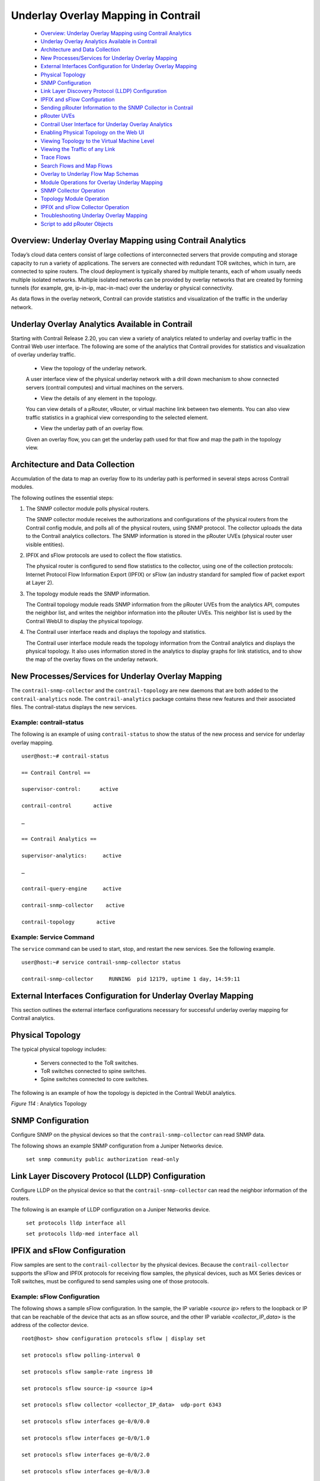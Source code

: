 
====================================
Underlay Overlay Mapping in Contrail
====================================

   -  `Overview: Underlay Overlay Mapping using Contrail Analytics`_ 


   -  `Underlay Overlay Analytics Available in Contrail`_ 


   -  `Architecture and Data Collection`_ 


   -  `New Processes/Services for Underlay Overlay Mapping`_ 


   -  `External Interfaces Configuration for Underlay Overlay Mapping`_ 


   -  `Physical Topology`_ 


   -  `SNMP Configuration`_ 


   -  `Link Layer Discovery Protocol (LLDP) Configuration`_ 


   -  `IPFIX and sFlow Configuration`_ 


   -  `Sending pRouter Information to the SNMP Collector in Contrail`_ 


   -  `pRouter UVEs`_ 


   -  `Contrail User Interface for Underlay Overlay Analytics`_ 


   -  `Enabling Physical Topology on the Web UI`_ 


   -  `Viewing Topology to the Virtual Machine Level`_ 


   -  `Viewing the Traffic of any Link`_ 


   -  `Trace Flows`_ 


   -  `Search Flows and Map Flows`_ 


   -  `Overlay to Underlay Flow Map Schemas`_ 


   -  `Module Operations for Overlay Underlay Mapping`_ 


   -  `SNMP Collector Operation`_ 


   -  `Topology Module Operation`_ 


   -  `IPFIX and sFlow Collector Operation`_ 


   -  `Troubleshooting Underlay Overlay Mapping`_ 


   -  `Script to add pRouter Objects`_ 



Overview: Underlay Overlay Mapping using Contrail Analytics
===========================================================

Today’s cloud data centers consist of large collections of interconnected servers that provide computing and storage capacity to run a variety of applications. The servers are connected with redundant TOR switches, which in turn, are connected to spine routers. The cloud deployment is typically shared by multiple tenants, each of whom usually needs multiple isolated networks. Multiple isolated networks can be provided by overlay networks that are created by forming tunnels (for example, gre, ip-in-ip, mac-in-mac) over the underlay or physical connectivity.

As data flows in the overlay network, Contrail can provide statistics and visualization of the traffic in the underlay network.


Underlay Overlay Analytics Available in Contrail
================================================

Starting with Contrail Release 2.20, you can view a variety of analytics related to underlay and overlay traffic in the Contrail Web user interface. The following are some of the analytics that Contrail provides for statistics and visualization of overlay underlay traffic.

   - View the topology of the underlay network.

   A user interface view of the physical underlay network with a drill down mechanism to show connected servers (contrail computes) and virtual machines on the servers.


   - View the details of any element in the topology.

   You can view details of a pRouter, vRouter, or virtual machine link between two elements. You can also view traffic statistics in a graphical view corresponding to the selected element.


   - View the underlay path of an overlay flow.

   Given an overlay flow, you can get the underlay path used for that flow and map the path in the topology view.



Architecture and Data Collection
================================

Accumulation of the data to map an overlay flow to its underlay path is performed in several steps across Contrail modules.

The following outlines the essential steps:


#. The SNMP collector module polls physical routers.

   The SNMP collector module receives the authorizations and configurations of the physical routers from the Contrail config module, and polls all of the physical routers, using SNMP protocol. The collector uploads the data to the Contrail analytics collectors. The SNMP information is stored in the pRouter UVEs (physical router user visible entities).



#. IPFIX and sFlow protocols are used to collect the flow statistics.

   The physical router is configured to send flow statistics to the collector, using one of the collection protocols: Internet Protocol Flow Information Export (IPFIX) or sFlow (an industry standard for sampled flow of packet export at Layer 2).



#. The topology module reads the SNMP information.

   The Contrail topology module reads SNMP information from the pRouter UVEs from the analytics API, computes the neighbor list, and writes the neighbor information into the pRouter UVEs. This neighbor list is used by the Contrail WebUI to display the physical topology.



#. The Contrail user interface reads and displays the topology and statistics.

   The Contrail user interface module reads the topology information from the Contrail analytics and displays the physical topology. It also uses information stored in the analytics to display graphs for link statistics, and to show the map of the overlay flows on the underlay network.



New Processes/Services for Underlay Overlay Mapping
===================================================

The ``contrail-snmp-collector`` and the ``contrail-topology`` are new daemons that are both added to the ``contrail-analytics`` node. The ``contrail-analytics`` package contains these new features and their associated files. The contrail-status displays the new services.

Example: contrail-status
------------------------

The following is an example of using ``contrail-status`` to show the status of the new process and service for underlay overlay mapping.

::

 user@host:~# contrail-status

 == Contrail Control ==

 supervisor-control:      active

 contrail-control       active

 …

 == Contrail Analytics ==

 supervisor-analytics:     active

 …

 contrail-query-engine     active

 contrail-snmp-collector    active

 contrail-topology       active


Example: Service Command
------------------------

The ``service`` command can be used to start, stop, and restart the new services. See the following example.

::

 user@host:~# service contrail-snmp-collector status

 contrail-snmp-collector     RUNNING  pid 12179, uptime 1 day, 14:59:11


External Interfaces Configuration for Underlay Overlay Mapping
==============================================================

This section outlines the external interface configurations necessary for successful underlay overlay mapping for Contrail analytics.


Physical Topology
=================

The typical physical topology includes:

   - Servers connected to the ToR switches.


   - ToR switches connected to spine switches.


   - Spine switches connected to core switches.


The following is an example of how the topology is depicted in the Contrail WebUI analytics.

.. _Figure 114: 

*Figure 114* : Analytics Topology

.. figure:: s042103.gif


SNMP Configuration
==================

Configure SNMP on the physical devices so that the ``contrail-snmp-collector`` can read SNMP data.

The following shows an example SNMP configuration from a Juniper Networks device.

 ``set snmp community public authorization read-only`` 


Link Layer Discovery Protocol (LLDP) Configuration
==================================================

Configure LLDP on the physical device so that the ``contrail-snmp-collector`` can read the neighbor information of the routers.

The following is an example of LLDP configuration on a Juniper Networks device.

 ``set protocols lldp interface all`` 

 ``set protocols lldp-med interface all`` 


IPFIX and sFlow Configuration
=============================

Flow samples are sent to the ``contrail-collector`` by the physical devices. Because the ``contrail-collector`` supports the sFlow and IPFIX protocols for receiving flow samples, the physical devices, such as MX Series devices or ToR switches, must be configured to send samples using one of those protocols.

Example: sFlow Configuration
----------------------------

The following shows a sample sFlow configuration. In the sample, the IP variable *<source ip>* refers to the loopback or IP that can be reachable of the device that acts as an sflow source, and the other IP variable *<collector_IP_data>* is the address of the collector device.

::

 root@host> show configuration protocols sflow | display set

 set protocols sflow polling-interval 0

 set protocols sflow sample-rate ingress 10

 set protocols sflow source-ip <source ip>4

 set protocols sflow collector <collector_IP_data>  udp-port 6343

 set protocols sflow interfaces ge-0/0/0.0

 set protocols sflow interfaces ge-0/0/1.0

 set protocols sflow interfaces ge-0/0/2.0

 set protocols sflow interfaces ge-0/0/3.0

 set protocols sflow interfaces ge-0/0/4.0


Example: IPFIX Configuration
----------------------------

The following is a sample IPFIX configuration from a Juniper Networks device. The IP address variable *<ip_sflow collector>* represents the sflow collector (control-collector analytics node) and *<source ip>* represents the source (outgoing) interface on the router/switch device used for sending flow data to the collector. This could also be the lo0 address, if it s reachable from the Contrail cluster.

::

 root@host> show configuration chassis | display set

 set chassis tfeb slot 0 sampling-instance sample-ins1

 set chassis network-services 



 root@host> show configuration chassis tfeb | display set

 set chassis tfeb slot 0 sampling-instance sample-ins1



 root@host > show configuration services flow-monitoring | display set

 set services flow-monitoring version-ipfix template t1 flow-active-timeout 30

 set services flow-monitoring version-ipfix template t1 flow-inactive-timeout 30

 set services flow-monitoring version-ipfix template t1 template-refresh-rate packets 10

 set services flow-monitoring version-ipfix template t1 ipv4-template



 root@host > show configuration interfaces | display set | match sampling

 set interfaces ge-1/0/0 unit 0 family inet sampling input

 set interfaces ge-1/0/1 unit 0 family inet sampling input



 root@host> show configuration forwarding-options sampling | display set

 set forwarding-options sampling instance sample-ins1 input rate 1

 set forwarding-options sampling instance sample-ins1 family inet output flow-server <ip_sflow collector> port 4739

 set forwarding-options sampling instance sample-ins1 family inet output flow-server <ip_sflow collector> version-ipfix template t1

 set forwarding-options sampling instance sample-ins1 family inet output inline-jflow source-address <source ip>


Sending pRouter Information to the SNMP Collector in Contrail
=============================================================

Information about the physical devices must be sent to the SNMP collector before the full analytics information can be read and displayed. Typically, the pRouter information is taken from the ``contrail-config`` file.

 *SNMP collector getting pRouter information from contrail-config file* 

The physical routers are added to the ``contrail-config`` by using the Contrail user interface or by using direct API, by means of provisioning or other scripts. Once the configuration is in the ``contrail-config`` , the ``contrail-snmp-collector`` gets the physical router information from ``contrail-config`` . The SNMP collector uses this list and the other configuration parameters to perform SNMP queries and to populate pRouter UVEs.

.. _Figure 115: 

*Figure 115* : Add Physical Router Window

.. figure:: s042440.gif


pRouter UVEs
============

pRouter UVEs are accessed from the REST APIs on your system from ``contrail-analytics-api`` , using a URL of the form:

 ``http://<host ip>:8081/analytics/uves/prouters`` 

The following is sample output from a pRouter REST API:

.. _Figure 116: 

*Figure 116* : Sample Output From a pRouter REST API

.. figure:: s042104.gif

Details of a pRouter UVE can be obtained from your system, using a URL of the following form:

 ``http://<host ip>:8081/analytics/uves/prouter/a7-ex3?flat`` 

The following is sample output of a pRouter UVE.

.. _Figure 117: 

*Figure 117* : Sample Output From a pRouter UVE

.. figure:: s042435.gif


Contrail User Interface for Underlay Overlay Analytics
======================================================

The topology view and related functionality is accessed from the Contrail Web user interface, **Monitor > Physical Topology** .


Enabling Physical Topology on the Web UI
========================================

To enable the **Physical Topology** section in the Contrail Web UI:


#. Add the following lines to the ``/etc/contrail/config.global.js`` file of all the ``contrail-webui`` nodes:
   
   ::

    config.optFeatureList = {};
    config.optFeatureList.mon_infra_underlay = true;




#. Restart webui supervisor.

    ``service supervisor-webui restart`` 

   The **Physical Topology** section is now available on the Contrail Web UI.



Viewing Topology to the Virtual Machine Level
=============================================

In the Contrail user interface, it is possible to drill down through displayed topology to the virtual machine level. The following diagram shows the virtual machines instantiated on a7s36 vRouter and the full physical topology related to each.

.. _Figure 118: 

*Figure 118* : Physical Topology Related to a vRouter

.. figure:: s042436.gif


Viewing the Traffic of any Link
===============================

At **Monitor > Physical Topology** , double click any link on the topology to display the traffic statistics graph for that link. The following is an example.

.. _Figure 119: 

*Figure 119* : Traffic Statistics Graph

.. figure:: s042437.gif


Trace Flows
===========

Click the **Trace Flows** tab to see a list of active flows. To see the path of a flow, click a flow in the active flows list, then click the **Trace Flow** button. The path taken in the underlay by the selected flow displays. The following is an example.

.. _Figure 120: 

*Figure 120* : List of Active Flows

.. figure:: s042438.gif

 *Limitations of Trace Flow Feature* 

Because the Trace Flow feature uses ip traceroute to determine the path between the two vRouters involved in the flow, it has the same limitations as the ip traceroute, including that Layer 2 routers in the path are not listed, and therefore do not appear in the topology.


Search Flows and Map Flows
==========================

Click the **Search Flows** tab to open a search dialog, then click the **Search** button to list the flows that match the search criteria. You can select a flow from the list and click **Map Flow** to display the underlay path taken by the selected flow in the topology. The following is an example.

.. _Figure 121: 

*Figure 121* : Underlay Path

.. figure:: s042439.gif


Overlay to Underlay Flow Map Schemas
====================================

The schema to query the underlay mapping information for an overlay flow is obtained from a REST API, which can be accessed on your system using a URL of the following form:
 ``http://<host ip>:8081/analytics/table/OverlayToUnderlayFlowMap/schema``  

Example: Overlay to Underlay Flow Map Schema
--------------------------------------------


::

 {"type": "FLOW",

 "columns": [

 {"datatype": "string", "index": true, "name": "o_svn", "select": false, "suffixes": ["o_sip"]},

 {"datatype": "string", "index": false, "name": "o_sip", "select": false, "suffixes": null},

 {"datatype": "string", "index": true, "name": "o_dvn", "select": false, "suffixes": ["o_dip"]},

 {"datatype": "string", "index": false, "name": "o_dip", "select": false, "suffixes": null},

 {"datatype": "int", "index": false, "name": "o_sport", "select": false, "suffixes": null},

 {"datatype": "int", "index": false, "name": "o_dport", "select": false, "suffixes": null},

 {"datatype": "int", "index": true, "name": "o_protocol", "select": false, "suffixes": ["o_sport", "o_dport"]},

 {"datatype": "string", "index": true, "name": "o_vrouter", "select": false, "suffixes": null},

 {"datatype": "string", "index": false, "name": "u_prouter", "select": null, "suffixes": null},

 {"datatype": "int", "index": false, "name": "u_pifindex", "select": null, "suffixes": null},

 {"datatype": "int", "index": false, "name": "u_vlan", "select": null, "suffixes": null},

 {"datatype": "string", "index": false, "name": "u_sip", "select": null, "suffixes": null},

 {"datatype": "string", "index": false, "name": "u_dip", "select": null, "suffixes": null},

 {"datatype": "int", "index": false, "name": "u_sport", "select": null, "suffixes": null},

 {"datatype": "int", "index": false, "name": "u_dport", "select": null, "suffixes": null},

 {"datatype": "int", "index": false, "name": "u_protocol", "select": null, "suffixes": null},

 {"datatype": "string", "index": false, "name": "u_flowtype", "select": null, "suffixes": null},

 {"datatype": "string", "index": false, "name": "u_otherinfo", "select": null, "suffixes": null}]}



The schema for underlay data across pRouters is defined in the Contrail installation at:
 ``http://<host ip>:8081/analytics/table/StatTable.UFlowData.flow/schema``  

Example: Flow Data Schema for Underlay
---------------------------------------


::

 {"type": "STAT",

 "columns": [

 {"datatype": "string", "index": true, "name": "Source", "suffixes": null},

 {"datatype": "int", "index": false, "name": "T", "suffixes": null},

 {"datatype": "int", "index": false, "name": "CLASS(T)", "suffixes": null},

 {"datatype": "int", "index": false, "name": "T=", "suffixes": null},

 {"datatype": "int", "index": false, "name": "CLASS(T=)", "suffixes": null},

 {"datatype": "uuid", "index": false, "name": "UUID", "suffixes": null},

 {"datatype": "int", "index": false, "name": "COUNT(flow)", "suffixes": null},

 {"datatype": "string", "index": true, "name": "name", "suffixes": ["flow.pifindex"]},

 {"datatype": "int", "index": false, "name": "flow.pifindex", "suffixes": null},

 {"datatype": "int", "index": false, "name": "SUM(flow.pifindex)", "suffixes": null},

 {"datatype": "int", "index": false, "name": "CLASS(flow.pifindex)", "suffixes": null},

 {"datatype": "int", "index": false, "name": "flow.sport", "suffixes": null},

 {"datatype": "int", "index": false, "name": "SUM(flow.sport)", "suffixes": null},

 {"datatype": "int", "index": false, "name": "CLASS(flow.sport)", "suffixes": null},

 {"datatype": "int", "index": false, "name": "flow.dport", "suffixes": null},

 {"datatype": "int", "index": false, "name": "SUM(flow.dport)", "suffixes": null},

 {"datatype": "int", "index": false, "name": "CLASS(flow.dport)", "suffixes": null},

 {"datatype": "int", "index": true, "name": "flow.protocol", "suffixes": ["flow.sport", "flow.dport"]},

 {"datatype": "int", "index": false, "name": "SUM(flow.protocol)", "suffixes": null},

 {"datatype": "int", "index": false, "name": "CLASS(flow.protocol)", "suffixes": null},

 {"datatype": "string", "index": true, "name": "flow.sip", "suffixes": null},

 {"datatype": "string", "index": true, "name": "flow.dip", "suffixes": null},

 {"datatype": "string", "index": true, "name": "flow.vlan", "suffixes": null},

 {"datatype": "string", "index": false, "name": "flow.flowtype", "suffixes": null},

 {"datatype": "string", "index": false, "name": "flow.otherinfo", "suffixes": null}]}




Example: Typical Query for Flow Map
-----------------------------------

The following is a typical query. Internally, the ``analytics-api`` performs a query into the ``FlowRecordTable`` , then into the ``StatTable.UFlowData.flow`` , to return list of ``(prouter, pifindex)`` pairs that give the underlay path taken for the given overlay flow.

::

 FROM

 OverlayToUnderlayFlowMap

 SELECT

 prouter, pifindex

 WHERE

 o_svn, o_sip, o_dvn, o_dip, o_sport, o_dport, o_protocol = <overlay flow>


Module Operations for Overlay Underlay Mapping
==============================================


SNMP Collector Operation
========================

The Contrail SNMP collector uses a Net-SNMP library to talk to a physical router or any SNMP agent. Upon receiving SNMP packets, the data is translated to the Python dictionary, and corresponding UVE objects are created. The UVE objects are then posted to the SNMP collector.
The SNMP module sleeps for some configurable period, then forks a collector process and waits for the process to complete. The collector process goes through a list of devices to be queried. For each device, it forks a greenlet task (Python coroutine), accumulates SNMP data, writes the summary to a JSON file, and exits. The parent process then reads the JSON file, creates UVEs, sends the UVEs to the collector, then goes to sleep again.
The pRouter UVE sent by the SNMP collector carries only the raw MIB information.

Example: pRouter Entry Carried in pRouter UVE
---------------------------------------------

The definition below shows the ``pRouterEntry`` carried in the ``pRouterUVE`` . Additionally, an example ``LldpTable`` definition is shown.
The following create a virtual table as defined by:

::

 http://<host ip>:8081/analytics/table/StatTable.UFlowData.flow/schema

 struct LldpTable {

   1: LldpLocalSystemData lldpLocalSystemData

   2: optional list<LldpRemoteSystemsData> lldpRemoteSystemsData

 }

 struct PRouterEntry {

   1: string name (key="ObjectPRouter")

   2: optional bool deleted

   3: optional LldpTable lldpTable

   4: optional list<ArpTable> arpTable

   5: optional list<IfTable> ifTable

   6: optional list<IfXTable> ifXTable

   7: optional list<IfStats> ifStats (tags="name:.ifIndex")

   8: optional list<IpMib> ipMib

 }

 uve sandesh PRouterUVE {

   1: PRouterEntry data

 }




Topology Module Operation
=========================

The topology module reads UVEs posted by the SNMP collector and computes the neighbor table, populating the table with remote system name, local and remote interface names, the remote type (pRouter or vRouter) and local and remote ifindices. The topology module sleeps for a while, reads UVEs, then computes the neighbor table and posts the UVE to the collector.
The pRouter UVE sent by the topology module carries the neighbor list, so the clients can put together all of the pRouter neighbor lists to compute the full topology.
The corresponding pRouter UVE definition is the following.

::

 struct LinkEntry {

  1: string remote_system_name

  2: string local_interface_name

  3: string remote_interface_name

  4: RemoteType type

  5: i32 local_interface_index

  6: i32 remote_interface_index

 }

 struct PRouterLinkEntry {

   1: string name (key="ObjectPRouter")

   2: optional bool deleted

   3: optional list<LinkEntry> link_table

 }

 uve sandesh PRouterLinkUVE {

   1: PRouterLinkEntry data

 }






IPFIX and sFlow Collector Operation
===================================

An IPFIX and sFlow collector has been implemented in the Contrail collector. The collector receives the IPFIX and sFlow samples and stores them as statistics samples in the analytics database.

Example: IPFIX sFlow Collector Data
-----------------------------------

The following definition shows the data stored for the statistics samples and the indices that can be used to perform queries.

::

 struct UFlowSample {

  1: u64 pifindex

  2: string sip

  3: string dip

  4: u16 sport

  5: u16 dport

  6: u16 protocol

  7: u16 vlan

  8: string flowtype

  9: string otherinfo

 }

 struct UFlowData {

   1: string name (key="ObjectPRouterIP")

   2: optional bool deleted

   3: optional list<UFlowSample> flow (tags="name:.pifindex, .sip, .dip, .protocol:.sport, .protocol:.dport, .vlan")

 }




Troubleshooting Underlay Overlay Mapping
========================================

This section provides a variety of links where you can research errors that may occur with underlay overlay mapping.

System Logs
-----------

Logs for ``contrail-snmp-collector`` and ``contrail-topology`` are in the following locations on an installed Contrail system:
  ``/var/log/contrail/contrail-snmp-collector-stdout.log`` 
  ``/var/log/contrail/contrail-topology.log`` 

Introspect Utility
------------------

Use URLs of the following forms on your Contrail system to access the introspect utilities for SNMP data and for topology data.
   - SNMP data introspect
    ``http://<host ip>:5920/Snh_SandeshUVECacheReq?x=PRouterEntry``  

   - Topology data introspect
    ``http://<host ip>:5921/Snh_SandeshUVECacheReq?x=PRouterLinkEntry`` 


Script to add pRouter Objects
=============================

The usual mechanism for adding pRouter objects to ``contrail-config`` is through Contrail UI. But you also have the ability to add these objects using the Contrail ``vnc-api`` . To add one pRouter, save the file with the name ``cfg-snmp.py`` , and then execute the command as shown:
 ``python cfg-snmp.py`` 

Example: Content for cfg-snmp.py
--------------------------------


::

 #!python

 from vnc_api import vnc_api

 from vnc_api.gen.resource_xsd import SNMPCredentials

 vnc = vnc_api.VncApi('admin', 'abcde123', 'admin')

 apr = vnc_api.gen.resource_client.PhysicalRouter(name='a7-mx80-1')

 apr.set_physical_router_management_ip('ip_address')

 apr.set_physical_router_dataplane_ip(''ip_address')

 apr.set_physical_router_snmp_credentials(SNMPCredentials(version=2, v2_community='public'))

 vnc.physical_router_create(apr)

 #$ABC123

 apr = vnc_api.gen.resource_client.PhysicalRouter(name='a7-mx80-2')

 apr.set_physical_router_management_ip('ip_address')

 apr.set_physical_router_dataplane_ip('ip_address')

 apr.set_physical_router_snmp_credentials(SNMPCredentials(version=2, v2_community='public'))

 vnc.physical_router_create(apr)

 #$ABC123'

 apr = vnc_api.gen.resource_client.PhysicalRouter(name='a7-ex3')

 apr.set_physical_router_management_ip('source_ip')

 apr.set_physical_router_dataplane_ip('source_ip'')

 apr.set_physical_router_snmp_credentials(SNMPCredentials(version=2, v2_community='public'))

 vnc.physical_router_create(apr)

 #$ABC123'

 apr = vnc_api.gen.resource_client.PhysicalRouter(name='a7-ex2')

 apr.set_physical_router_management_ip('ip_address')

 apr.set_physical_router_dataplane_ip('ip_address')

 apr.set_physical_router_snmp_credentials(SNMPCredentials(version=2, v2_community='public'))

 vnc.physical_router_create(apr)

 #$ABC123'


**Related Documentation**

-  `Understanding Contrail Analytics`_ 

-  `Contrail Alerts`_ 

.. _Understanding Contrail Analytics: topic-82959.html

.. _Contrail Alerts: topic-103179.html
